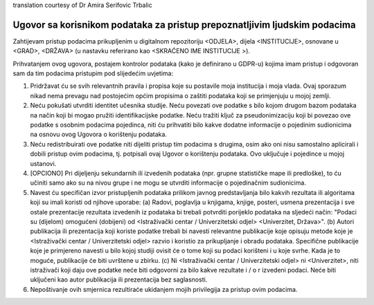 .. _chap_dua_bs:

translation courtesy of Dr Amira Serifovic Trbalic

Ugovor sa korisnikom podataka za pristup prepoznatljivim ljudskim podacima
~~~~~~~~~~~~~~~~~~~~~~~~~~~~~~~~~~~~~~~~~~~~~~~~~~~~~~~~~~~~~~~~~~~~~~~~~~

Zahtijevam pristup podacima prikupljenim u digitalnom repozitoriju <ODJELA>, dijela <INSTITUCIJE>, osnovane u <GRAD>, <DRŽAVA> (u nastavku referirano kao <SKRAĆENO IME INSTITUCIJE >).

Prihvatanjem ovog ugovora, postajem kontrolor podataka (kako je definirano u GDPR-u) kojima imam pristup i odgovoran sam da tim podacima pristupim pod slijedećim uvjetima:

1. Pridržavat ću se svih relevantnih pravila i propisa koje su postavile moja institucija i moja vlada. Ovaj sporazum nikad nema prevagu nad postojećim općim propisima o zaštiti podataka koji se primjenjuju u mojoj zemlji.
2. Neću pokušati utvrditi identitet učesnika studije. Neću povezati ove podatke s bilo kojom drugom bazom podataka na način koji bi mogao pružiti identifikacijske podatke. Neću tražiti ključ za pseudonimizaciju koji bi povezao ove podatke s osobnim podacima pojedinca, niti ću prihvatiti bilo kakve dodatne informacije o pojedinim sudionicima na osnovu ovog Ugovora o korištenju podataka.
3. Neću redistribuirati ove podatke niti dijeliti pristup tim podacima s drugima, osim ako oni nisu samostalno aplicirali i dobili pristup ovim podacima, tj. potpisali ovaj Ugovor o korištenju podataka. Ovo uključuje i pojedince u mojoj ustanovi.
4. [OPCIONO] Pri dijeljenju sekundarnih ili izvedenih podataka (npr. grupne statističke mape ili predloške), to ću učiniti samo ako su na nivou grupe i ne mogu se utvrditi informacije o pojedinačnim sudionicima.
5. Navest ću specifičan izvor pristupljenih podataka prilikom javnog predstavljanja bilo kakvih rezultata ili algoritama koji su imali koristi od njihove uporabe: (a) Radovi, poglavlja u knjigama, knjige, posteri, usmena prezentacija i sve ostale prezentacije rezultata izvedenih iz podataka bi trebali potvrditi porijeklo podataka na sljedeći način: "Podaci su (dijelom) omogućeni (dobijeni) od <Istraživački centar / Univerzitetski odjel> <Univerzitet, Država>". (b) Autori publikacija ili prezentacija koji koriste podatke trebali bi navesti relevantne publikacije koje opisuju metode koje je <Istraživački centar / Univerzitetski odjel> razvio i koristio za prikupljanje i obradu podataka. Specifične publikacije koje je primjereno navesti u bilo kojoj studiji ovisit će o tome koji su podaci korišteni i u koje svrhe. Kada je to moguće, publikacije će biti uvrštene u zbirku. (c) Ni <Istraživački centar / Univerzitetski odjel> ni <Univerzitet>, niti istraživači koji daju ove podatke neće biti odgovorni za bilo kakve rezultate i / o r izvedeni podaci. Neće biti uključeni kao autor publikacija ili prezentacija bez saglasnosti.
6. Nepoštivanje ovih smjernica rezultiraće ukidanjem mojih privilegija za pristup ovim podacima.
